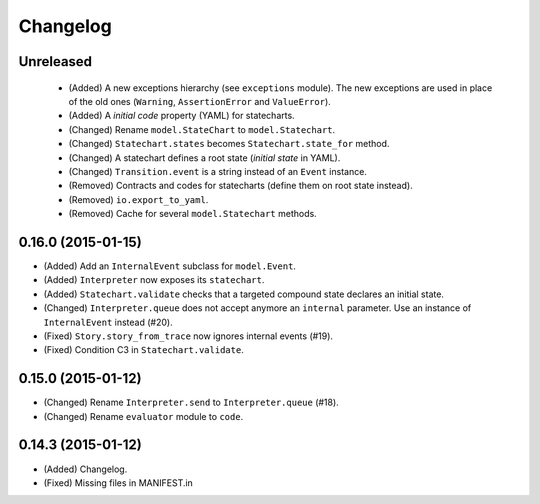 Changelog
=========

Unreleased
----------

 - (Added) A new exceptions hierarchy (see ``exceptions`` module).
   The new exceptions are used in place of the old ones (``Warning``, ``AssertionError`` and ``ValueError``).
 - (Added) A *initial code* property (YAML) for statecharts.
 - (Changed) Rename ``model.StateChart`` to ``model.Statechart``.
 - (Changed) ``Statechart.states`` becomes ``Statechart.state_for`` method.
 - (Changed) A statechart defines a root state (*initial state* in YAML).
 - (Changed) ``Transition.event`` is a string instead of an ``Event`` instance.
 - (Removed) Contracts and codes for statecharts (define them on root state instead).
 - (Removed) ``io.export_to_yaml``.
 - (Removed) Cache for several ``model.Statechart`` methods.

0.16.0 (2015-01-15)
-------------------

- (Added) Add an ``InternalEvent`` subclass for ``model.Event``.
- (Added) ``Interpreter`` now exposes its ``statechart``.
- (Added) ``Statechart.validate`` checks that a targeted compound state declares an initial state.
- (Changed) ``Interpreter.queue`` does not accept anymore an ``internal`` parameter.
  Use an instance of ``InternalEvent`` instead (#20).
- (Fixed) ``Story.story_from_trace`` now ignores internal events (#19).
- (Fixed) Condition C3 in ``Statechart.validate``.

0.15.0 (2015-01-12)
-------------------

- (Changed) Rename ``Interpreter.send`` to ``Interpreter.queue`` (#18).
- (Changed) Rename ``evaluator`` module to ``code``.

0.14.3 (2015-01-12)
-------------------

- (Added) Changelog.
- (Fixed) Missing files in MANIFEST.in
